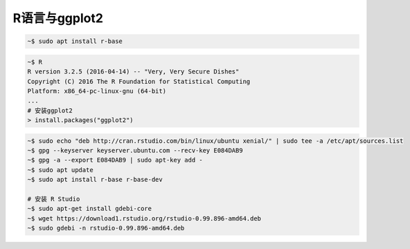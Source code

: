 R语言与ggplot2
==============


.. code-block:: bash

   ~$ sudo apt install r-base

.. code-block:: bash

   ~$ R
   R version 3.2.5 (2016-04-14) -- "Very, Very Secure Dishes"
   Copyright (C) 2016 The R Foundation for Statistical Computing
   Platform: x86_64-pc-linux-gnu (64-bit)
   ...
   # 安装ggplot2
   > install.packages("ggplot2")



.. code-block:: bash

   ~$ sudo echo "deb http://cran.rstudio.com/bin/linux/ubuntu xenial/" | sudo tee -a /etc/apt/sources.list
   ~$ gpg --keyserver keyserver.ubuntu.com --recv-key E084DAB9
   ~$ gpg -a --export E084DAB9 | sudo apt-key add -
   ~$ sudo apt update
   ~$ sudo apt install r-base r-base-dev

   # 安装 R Studio
   ~$ sudo apt-get install gdebi-core
   ~$ wget https://download1.rstudio.org/rstudio-0.99.896-amd64.deb
   ~$ sudo gdebi -n rstudio-0.99.896-amd64.deb
   
